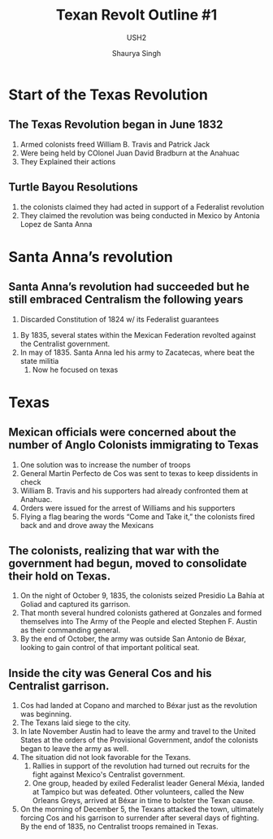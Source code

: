 #+title: Texan Revolt Outline #1
#+subtitle: USH2
#+author: Shaurya Singh
#+startup: fold
#+options: toc:2
#+latex_class: chameleon

* Start of the Texas Revolution
** The Texas Revolution began in June 1832
 1. Armed colonists freed William B. Travis and Patrick Jack
 2. Were being held by COlonel Juan David Bradburn at the Anahuac
 3. They Explained their actions
** Turtle Bayou Resolutions
 1. the colonists claimed they had acted in support of a Federalist revolution
 2. They claimed the revolution was being conducted in Mexico by Antonia Lopez de Santa Anna
* Santa Anna’s revolution
** Santa Anna’s revolution had succeeded but he still embraced Centralism the following years
      1. Discarded Constitution of 1824 w/ its Federalist guarantees
  2. By 1835, several states within the Mexican Federation revolted against
     the Centralist government.
  3. In may of 1835. Santa Anna led his army to Zacatecas, where beat the state militia
      4. Now he focused on texas
*  Texas
** Mexican officials were concerned about the number of Anglo Colonists immigrating to Texas
      1. One solution was to increase the number of troops
      2. General Martin Perfecto de Cos was sent to texas to keep dissidents in check
      3. William B. Travis and his supporters had already confronted them at Anahuac.
      4. Orders were issued for the arrest of Williams and his supporters
      5. Flying a flag bearing the words “Come and Take it,” the colonists fired
         back and and drove away the Mexicans
** The colonists, realizing that war with the government had begun, moved to consolidate their hold on Texas.
      1. On the night of October 9, 1835, the colonists seized Presidio La Bahía at Goliad and captured its garrison.
      2. That month several hundred colonists gathered at Gonzales and formed
         themselves into The Army of the People and elected Stephen F. Austin as
         their commanding general.
      3. By the end of October, the army was outside San Antonio de Béxar,
         looking to gain control of that important political seat.
** Inside the city was General Cos and his Centralist garrison.
      1. Cos had landed at Copano and marched to Béxar just as the revolution was beginning.
      2. The Texans laid siege to the city.
      3. In late November Austin had to leave the army and travel to the United
         States at the orders of the Provisional Government, andof the colonists
         began to leave the army as well.
      4. The situation did not look favorable for the Texans.
         1. Rallies in support of the revolution had turned out recruits for the
            fight against Mexico's Centralist government.
         2. One group, headed by exiled Federalist leader General Méxia, landed
            at Tampico but was defeated. Other volunteers, called the New
            Orleans Greys, arrived at Béxar in time to bolster the Texan cause.
      5. On the morning of December 5, the Texans attacked the town, ultimately
         forcing Cos and his garrison to surrender after several days of
         fighting. By the end of 1835, no Centralist troops remained in Texas.

